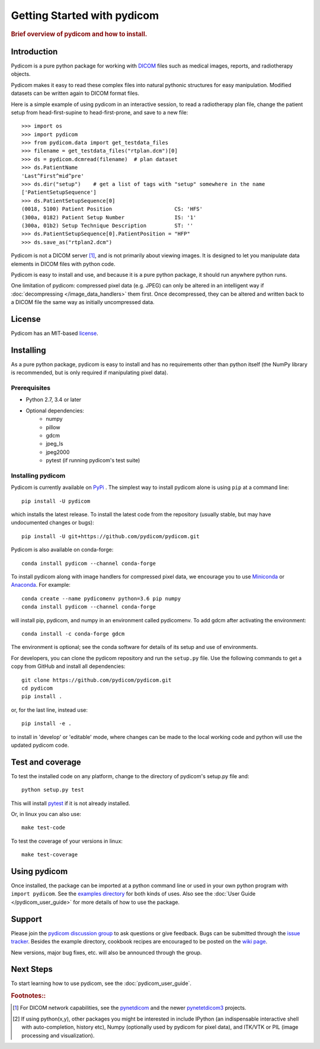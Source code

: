 .. _getting_started:

============================
Getting Started with pydicom
============================

.. rubric:: Brief overview of pydicom and how to install.


Introduction
============

Pydicom is a pure python package for working with `DICOM
<http://en.wikipedia.org/wiki/DICOM>`_ files such as medical images, reports,
and radiotherapy objects.

Pydicom makes it easy to read these complex files into natural pythonic
structures for easy manipulation. Modified datasets can be written again to
DICOM format files.

Here is a simple example of using pydicom in an interactive session, to read a
radiotherapy plan file, change the patient setup from head-first-supine to
head-first-prone, and save to a new file::

  >>> import os
  >>> import pydicom
  >>> from pydicom.data import get_testdata_files
  >>> filename = get_testdata_files("rtplan.dcm")[0]
  >>> ds = pydicom.dcmread(filename)  # plan dataset
  >>> ds.PatientName
  'Last^First^mid^pre'
  >>> ds.dir("setup")    # get a list of tags with "setup" somewhere in the name
  ['PatientSetupSequence']
  >>> ds.PatientSetupSequence[0]
  (0018, 5100) Patient Position                    CS: 'HFS'
  (300a, 0182) Patient Setup Number                IS: '1'
  (300a, 01b2) Setup Technique Description         ST: ''
  >>> ds.PatientSetupSequence[0].PatientPosition = "HFP"
  >>> ds.save_as("rtplan2.dcm")

..
  >>> os.remove("rtplan2.dcm")

Pydicom is not a DICOM server [#]_, and is not primarily about viewing
images. It is designed to let you manipulate data elements in DICOM files with
python code.

Pydicom is easy to install and use, and because it is a pure python package, it
should run anywhere python runs.

One limitation of pydicom: compressed pixel data (e.g. JPEG) can only be
altered in an intelligent way if :doc:`decompressing </image_data_handlers>`
them first. Once decompressed, they can be altered and written back to a
DICOM file the same way as initially uncompressed data.

License
=======

Pydicom has an MIT-based `license
<https://github.com/pydicom/pydicom/blob/master/LICENSE>`_.

Installing
==========

As a pure python package, pydicom is easy to install and has no requirements
other than python itself (the NumPy library is recommended, but is only
required if manipulating pixel data).


Prerequisites
-------------

* Python 2.7, 3.4 or later
* Optional dependencies:
   * numpy
   * pillow
   * gdcm
   * jpeg_ls
   * jpeg2000
   * pytest (if running pydicom's test suite)


Installing pydicom
------------------

Pydicom is currently available on `PyPi <https://pypi.python.org/pypi/pydicom/>`_
. The simplest way to install pydicom alone is using ``pip`` at a command line::

  pip install -U pydicom

which installs the latest release.  To install the latest code from the repository
(usually stable, but may have undocumented changes or bugs)::

  pip install -U git+https://github.com/pydicom/pydicom.git


Pydicom is also available on conda-forge::

  conda install pydicom --channel conda-forge

To install pydicom along with image handlers for compressed pixel data, 
we encourage you to use `Miniconda <https://conda.io/miniconda.html>`_ or
`Anaconda <https://docs.continuum.io/anaconda/>`_.  For example::

  conda create --name pydicomenv python=3.6 pip numpy
  conda install pydicom --channel conda-forge

will install pip, pydicom, and numpy in an environment called pydicomenv.  
To add gdcm after activating the environment::

  conda install -c conda-forge gdcm

The environment is optional; see the conda software for details of its setup 
and use of environments.

For developers, you can clone the pydicom repository and run 
the ``setup.py`` file. Use the following commands to get a copy 
from GitHub and install all dependencies::

  git clone https://github.com/pydicom/pydicom.git
  cd pydicom
  pip install .

or, for the last line, instead use::

  pip install -e .

to install in 'develop' or 'editable' mode, where changes can be made to the
local working code and python will use the updated pydicom code.


Test and coverage
=================

To test the installed code on any platform, change to the directory of 
pydicom's setup.py file and::

  python setup.py test

This will install `pytest <https://pytest.org>`_ if it is not 
already installed.
  
Or, in linux you can also use::

  make test-code

To test the coverage of your versions in linux::

  make test-coverage


Using pydicom
=============

Once installed, the package can be imported at a python command line or used
in your own python program with ``import pydicom``.
See the `examples directory
<https://github.com/pydicom/pydicom/tree/master/examples>`_
for both kinds of uses. Also see the :doc:`User Guide </pydicom_user_guide>`
for more details of how to use the package.

Support
=======

Please join the `pydicom discussion group
<http://groups.google.com/group/pydicom>`_ to ask questions or give feedback.
Bugs can be submitted through the `issue tracker
<https://github.com/pydicom/pydicom/issues>`_.  Besides the example directory,
cookbook recipes are encouraged to be posted on the `wiki page
<https://github.com/pydicom/pydicom/wiki>`_.

New versions, major bug fixes, etc. will also be announced through the group.

Next Steps
==========

To start learning how to use pydicom, see the :doc:`pydicom_user_guide`.

.. rubric:: Footnotes::

.. [#] For DICOM network capabilities, see the
   `pynetdicom <https://github.com/patmun/pynetdicom>`_ and the newer
   `pynetetdicom3 <https://github.com/pydicom/pynetdicom3>`_ projects.
.. [#] If using python(x,y), other packages you might be interested in include IPython
   (an indispensable interactive shell with auto-completion, history etc),
   Numpy (optionally used by pydicom for pixel data), and ITK/VTK or PIL
   (image processing and visualization).
